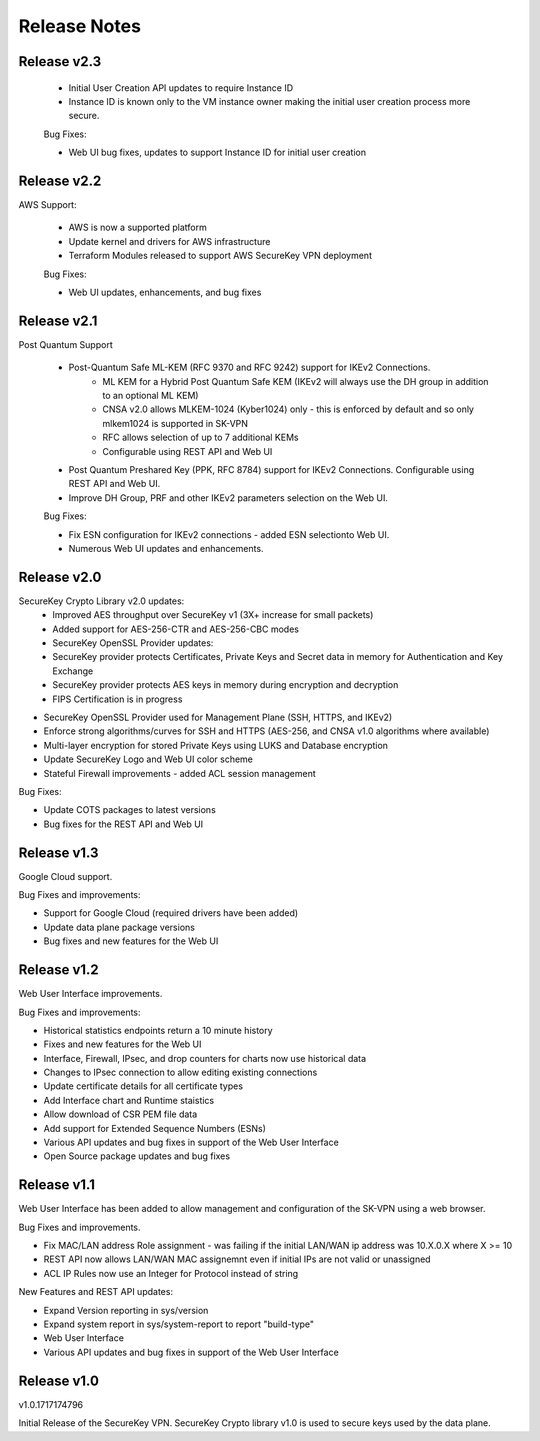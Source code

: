 .. _release_notes:

Release Notes
=============

Release v2.3
--------------


 * Initial User Creation API updates to require Instance ID
 * Instance ID is known only to the VM instance owner making the initial user creation process more secure.

 Bug Fixes:

 * Web UI bug fixes, updates to support Instance ID for initial user creation



Release v2.2
--------------

AWS Support:

 * AWS is now a supported platform
 * Update kernel and drivers for AWS infrastructure
 * Terraform Modules released to support AWS SecureKey VPN deployment
 
 Bug Fixes:

 * Web UI updates, enhancements, and bug fixes



Release v2.1
--------------

Post Quantum Support

 * Post-Quantum Safe ML-KEM (RFC 9370 and RFC 9242) support for IKEv2 Connections.
    * ML KEM for a Hybrid Post Quantum Safe KEM (IKEv2 will always use the DH group in addition to an optional ML KEM)
    * CNSA v2.0 allows MLKEM-1024 (Kyber1024) only - this is enforced by default and so only mlkem1024 is supported in SK-VPN
    * RFC allows selection of up to 7 additional KEMs
    * Configurable using REST API and Web UI
 * Post Quantum Preshared Key (PPK, RFC 8784) support for IKEv2 Connections. Configurable using REST API and Web UI.
 * Improve DH Group, PRF and other IKEv2 parameters selection on the Web UI. 

 Bug Fixes:

 * Fix ESN configuration for IKEv2 connections - added ESN selectionto Web UI.
 * Numerous Web UI updates and enhancements.


Release v2.0
--------------

SecureKey Crypto Library v2.0 updates:
 * Improved AES throughput over SecureKey v1 (3X+ increase for small packets)
 * Added support for AES-256-CTR and AES-256-CBC modes
 * SecureKey OpenSSL Provider updates:
 * SecureKey provider protects Certificates, Private Keys and Secret data in memory for Authentication and Key Exchange
 * SecureKey provider protects AES keys in memory during encryption and decryption
 * FIPS Certification is in progress


* SecureKey OpenSSL Provider used for Management Plane (SSH, HTTPS, and IKEv2)
* Enforce strong algorithms/curves for SSH and HTTPS (AES-256, and CNSA v1.0 algorithms where available)
* Multi-layer encryption for stored Private Keys using LUKS and Database encryption
* Update SecureKey Logo and Web UI color scheme
* Stateful Firewall improvements - added ACL session management


Bug Fixes:

* Update COTS packages to latest versions
* Bug fixes for the REST API and Web UI


Release v1.3
--------------
Google Cloud support.

Bug Fixes and improvements:

* Support for Google Cloud (required drivers have been added)
* Update data plane package versions
* Bug fixes and new features for the Web UI


Release v1.2
--------------
Web User Interface improvements.

Bug Fixes and improvements:

* Historical statistics endpoints return a 10 minute history
* Fixes and new features for the Web UI
* Interface, Firewall, IPsec, and drop counters for charts now use historical data
* Changes to IPsec connection to allow editing existing connections
* Update certificate details for all certificate types
* Add Interface chart and Runtime staistics 
* Allow download of CSR PEM file data
* Add support for Extended Sequence Numbers (ESNs)
* Various API updates and bug fixes in support of the Web User Interface
* Open Source package updates and bug fixes



Release v1.1
--------------
Web User Interface has been added to allow management and configuration of the SK-VPN using a web browser.

Bug Fixes and improvements.

* Fix MAC/LAN address Role assignment - was failing if the initial LAN/WAN ip address was 10.X.0.X where X >= 10
* REST API now allows LAN/WAN MAC assignemnt even if initial IPs are not valid or unassigned
* ACL IP Rules now use an Integer for Protocol instead of string

 
New Features and REST API updates:

* Expand Version reporting in sys/version 
* Expand system report in sys/system-report to report "build-type"
* Web User Interface 
* Various API updates and bug fixes in support of the Web User Interface



Release v1.0
--------------
v1.0.1717174796

Initial Release of the SecureKey VPN.
SecureKey Crypto library v1.0 is used to secure keys used by the data plane.

